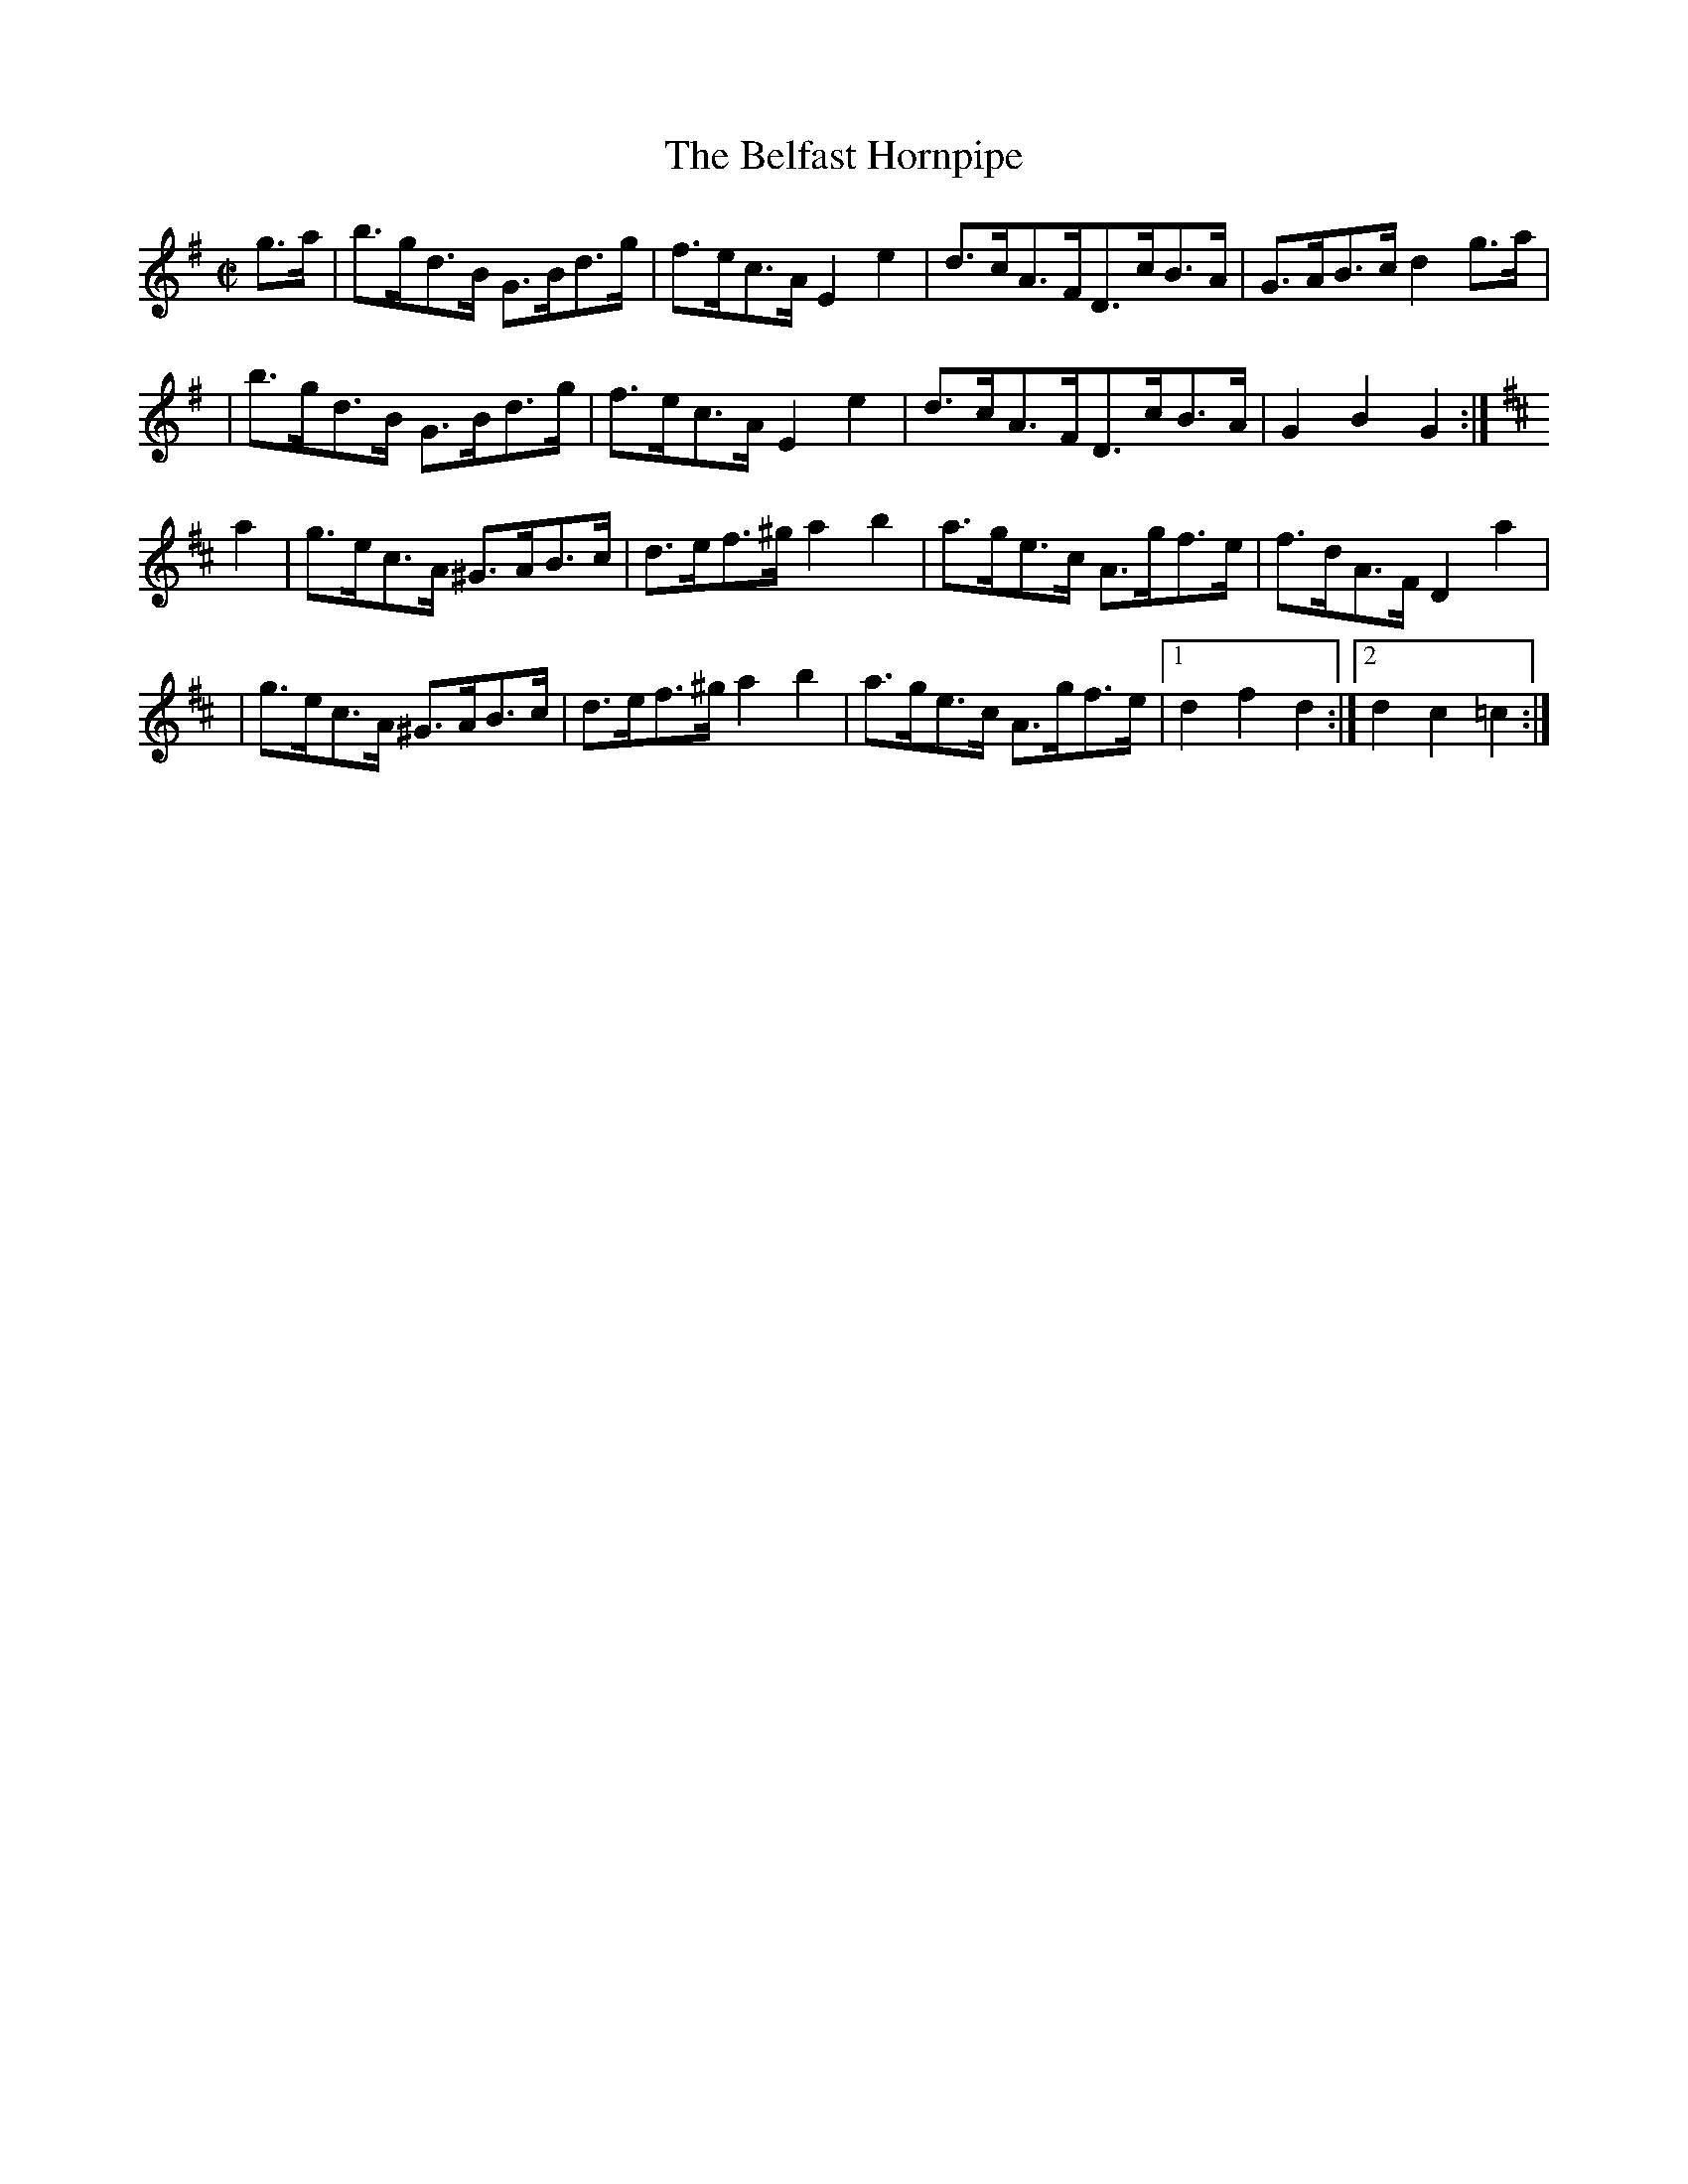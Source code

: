 X:1647
T:The Belfast Hornpipe
M:C|
L:1/8
B:O'Neill's 1647
N:"collected by J. O'Neill"
K:G
g>a \
| b>gd>B G>Bd>g | f>ec>A E2 e2 | d>cA>FD>cB>A | G>AB>c d2 g>a |
| b>gd>B G>Bd>g | f>ec>A E2 e2 | d>cA>FD>cB>A | G2 B2 G2 :|
K:D
a2 \
| g>ec>A ^G>AB>c | d>ef>^g a2 b2 | a>ge>c A>gf>e | f>dA>F D2a2 |
| g>ec>A ^G>AB>c | d>ef>^g a2 b2 | a>ge>c A>gf>e |1 d2 f2 d2 :|2 d2 c2 =c2 :|
